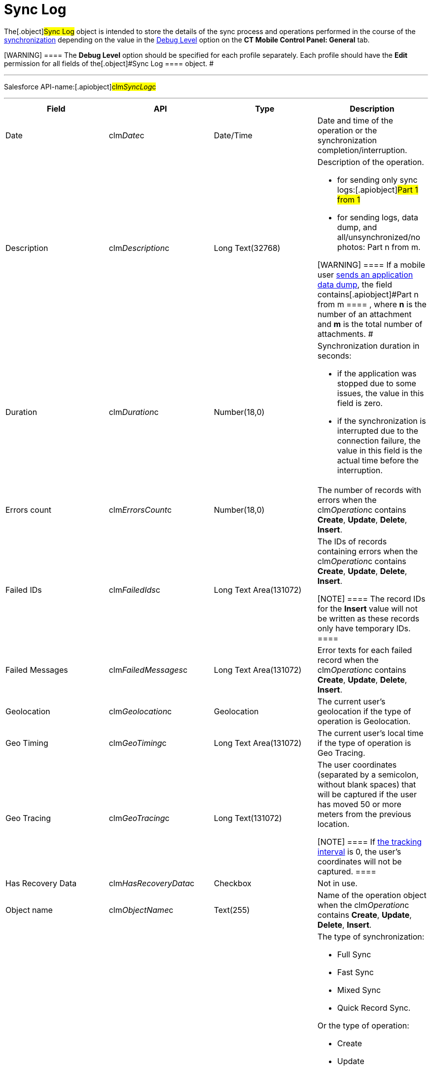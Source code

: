 = Sync Log

The[.object]#Sync Log# object is intended to store the details
of the sync process and operations performed in the course of the
link:android/knowledge-base/mobile-application/synchronization/synchronization[synchronization] depending on the value in the
link:android/quick-reference-guides/synchronization-launch/sync-logs#h2__272409891[Debug Level] option on the *CT Mobile
Control Panel: General* tab.

[WARNING] ==== The *Debug Level* option should be specified for
each profile separately. Each profile should have the *Edit* permission
for all fields of the[.object]#Sync Log ==== object. #

'''''

Salesforce API-name:[.apiobject]#clm__SyncLog__c#

'''''

[width="100%",cols="25%,25%,25%,25%",]
|===
|*Field* |*API* |*Type* |*Description*

|Date |[.apiobject]#clm__Date__c# |Date/Time |Date and
time of the operation or the synchronization completion/interruption.

|Description |[.apiobject]#clm__Description__c# |Long
Text(32768) a|
Description of the operation.

* for sending only sync logs:[.apiobject]#Part 1 from 1#
* for sending logs, data dump, and all/unsynchronized/no photos:
[.apiobject]#Part n from m#.

[WARNING] ==== If a mobile user
link:android/quick-reference-guides/application-settings/send-application-data-dump[sends an application data dump],
the field contains[.apiobject]#Part n from m ==== , where *n*
is the number of an attachment and *m* is the total number of
attachments. #

|Duration |[.apiobject]#clm__Duration__c# |Number(18,0)
a|
Synchronization duration in seconds:

* if the application was stopped due to some issues, the value in this
field is zero.
* if the synchronization is interrupted due to the connection failure,
the value in this field is the actual time before the interruption.

|Errors count |[.apiobject]#clm__ErrorsCount__c#
|Number(18,0) |The number of records with errors when the
[.apiobject]#clm__Operation__c# contains *Create*,
*Update*, *Delete*, *Insert*.

|Failed IDs |[.apiobject]#clm__FailedIds__c# |Long Text
Area(131072) a|
The IDs of records containing errors when the
[.apiobject]#clm__Operation__c# contains *Create*,
*Update*, *Delete*, *Insert*.

[NOTE] ==== The record IDs for the *Insert* value will not be
written as these records only have temporary IDs. ====

|Failed Messages |[.apiobject]#clm__FailedMessages__c#
|Long Text Area(131072) |Error texts for each failed record when the
[.apiobject]#clm__Operation__c# contains *Create*,
*Update*, *Delete*, *Insert*.

|Geolocation |[.apiobject]#clm__Geolocation__c#
|Geolocation |The current user's geolocation if the type of operation is
Geolocation.

|Geo Timing |[.apiobject]#clm__GeoTiming__c# |Long Text
Area(131072) |The current user's local time if the type of operation is
Geo Tracing.

|Geo Tracing |[.apiobject]#clm__GeoTracing__c# |Long
Text(131072) a|
The user coordinates (separated by a semicolon, without blank spaces)
that will be captured if the user has moved 50 or more meters from the
previous location.

[NOTE] ==== If
link:android/knowledge-base/configuration-guide/ct-mobile-control-panel/ct-mobile-control-panel-general#h3__1808523151[the tracking
interval] is 0, the user's coordinates will not be captured. ====

|Has Recovery Data
|[.apiobject]#clm__HasRecoveryData__c# |Checkbox |Not in
use.

|Object name |[.apiobject]#clm__ObjectName__c#
|Text(255) |Name of the operation object when the
[.apiobject]#clm__Operation__c# contains *Create*,
*Update*, *Delete*, *Insert*.

|Operation |[.apiobject]#clm__Operation__c# |Text(255)
a|
The type of synchronization:

* Full Sync
* Fast Sync
* Mixed Sync
* Quick Record Sync.



Or the type of operation:

* Create
* Update
* Delete
* Login
* Insert
* Geo Tracing
* Geolocation
* Sync Log
* Sync Log History (for sending only send logs to Salesforce)
* Export Data (for sending data from the CT Mobile app)

|Records Count |[.apiobject]#clm__RecordsCount__c#
|Text(255) |The total number of records transmitted in the course of the
operation when the[.apiobject]#clm__Operation__c#
contains *Create*, *Update*, *Delete*, *Insert*.

|Status |[.apiobject]#clm__Status__c# |Picklist a|
Synchronization status:

* *Success*. The synchronization is completed.
* *Partially Success*. If some errors occur during the synchronization,
but the synchronization is completed.
* *Failed*. If any error occurred during the full synchronization. The
*Sync Log* record of the failed synchronization is sent to Salesforce
after the next synchronization is finished.

|===
